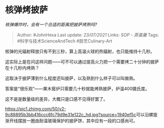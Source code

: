 * 核弹烤披萨
  :PROPERTIES:
  :CUSTOM_ID: 核弹烤披萨
  :END:

/核弹爆炸时，会有一个合适的距离把披萨烤熟吗?/

#+BEGIN_QUOTE
  Author: #JohnHexa Last update: /23/07/2021/ Links: [[SOP - 蒸蛋羹]]
  Tags: #科学与技术ScienceAndTech #厨艺Culinary-Art
#+END_QUOTE

核弹的光辐射释放只有不到三秒，算上高温火球的热辐射，也只能维持十几秒。

这实际上是在问这样问题------可不可以通过提高火力把一个需要烤二十分钟的披萨在十几秒内烤熟？

这取决于披萨薄到什么程度还叫披萨，以及熟到什么样子可以叫做熟。

答案是“很乐观”------果木窑炉只需要几十秒就能烤熟披萨，炉温400摄氏度。

这不是是数量级的差异，大概只是口感不见得好罢了。

[[https://pic1.zhimg.com/50/v2-9c88895b3bb416ccc6fc79d9e31e122c_hd.jpg?source=1940ef5c]]可以沿螺旋渐开线摆放一圈由耐温玻璃保护的披萨饼，其中应有一段的口感尚可。

